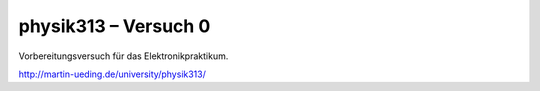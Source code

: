 .. Copyright © 2013 Martin Ueding <dev@martin-ueding.de>

#####################
physik313 – Versuch 0
#####################

Vorbereitungsversuch für das Elektronikpraktikum.

http://martin-ueding.de/university/physik313/
